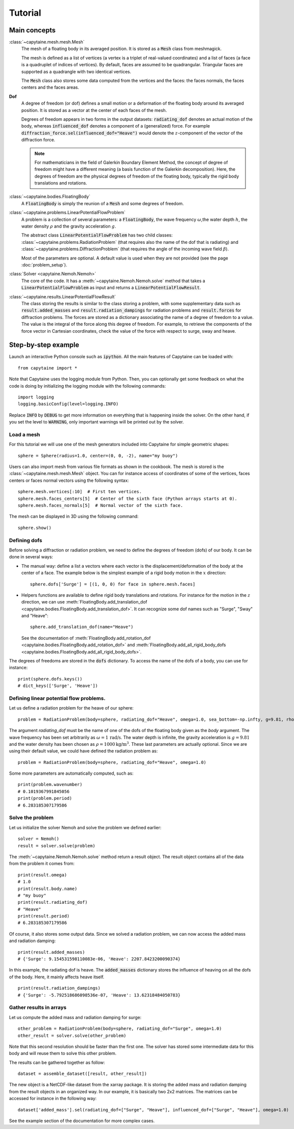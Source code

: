 ========
Tutorial
========

Main concepts
=============

:class:`~capytaine.mesh.mesh.Mesh`
    The mesh of a floating body in its averaged position. It is stored as a :code:`Mesh` class
    from meshmagick.

    The mesh is defined as a list of vertices (a vertex is a triplet of real-valued coordinates)
    and a list of faces (a face is a quadruplet of indices of vertices). By default, faces are
    assumed to be quadrangular. Triangular faces are supported as a quadrangle with two identical
    vertices.

    The :code:`Mesh` class also stores some data computed from the vertices and the faces: the
    faces normals, the faces centers and the faces areas.

**Dof**
    A degree of freedom (or dof) defines a small motion or a deformation of the floating body
    around its averaged position. It is stored as a vector at the center of each faces of the mesh.

    Degrees of freedom appears in two forms in the output datasets:
    :code:`radiating_dof` denotes an actual motion of the body, whereas
    :code:`influenced_dof` denotes a component of a (generalized) force.
    For example :code:`diffraction_force.sel(influenced_dof="Heave")` would denote the
    :math:`z`-component of the vector of the diffraction force.

    .. note:: For mathematicians in the field of Galerkin Boundary Element Method, the concept
        of degree of freedom might have a different meaning (a basis function of the Galerkin
        decomposition). Here, the degrees of freedom are the physical degrees of freedom of the
        floating body, typically the rigid body translations and rotations.

:class:`~capytaine.bodies.FloatingBody`
    A :code:`FloatingBody` is simply the reunion of a :code:`Mesh` and some degrees of freedom.

:class:`~capytaine.problems.LinearPotentialFlowProblem`
    A problem is a collection of several parameters: a :code:`FloatingBody`, the wave frequency
    :math:`\omega`,the water depth :math:`h`, the water density :math:`\rho` and the gravity
    acceleration :math:`g`.

    The abstract class :code:`LinearPotentialFlowProblem` has two child classes:
    :class:`~capytaine.problems.RadiationProblem` (that requires also the name of the dof that is radiating) and
    :class:`~capytaine.problems.DiffractionProblem` (that requires the angle of the incoming wave field :math:`\beta`).

    Most of the parameters are optional. A default value is used when they are not provided (see the page :doc:`problem_setup`).

:class:`Solver <capytaine.Nemoh.Nemoh>`
    The core of the code. It has a :meth:`~capytaine.Nemoh.Nemoh.solve` method that takes a
    :code:`LinearPotentialFlowProblem` as input and returns a :code:`LinearPotentialFlowResult`.

:class:`~capytaine.results.LinearPotentialFlowResult`
    The class storing the results is similar to the class storing a problem, with some
    supplementary data such as :code:`result.added_masses` and :code:`result.radiation_dampings`
    for radiation problems and :code:`result.forces` for diffraction problems.
    The forces are stored as a dictionary associating the name of a degree of freedom to a value.
    The value is the integral of the force along this degree of freedom.
    For example, to retrieve the components of the force vector in Cartesian coordinates, check the
    value of the force with respect to surge, sway and heave.

Step-by-step example
====================

Launch an interactive Python console such as :code:`ipython`.
All the main features of Capytaine can be loaded with::

    from capytaine import *

Note that Capytaine uses the logging module from Python. Then, you can optionally get some feedback on
what the code is doing by initializing the logging module with the following commands::

    import logging
    logging.basicConfig(level=logging.INFO)

Replace :code:`INFO` by :code:`DEBUG` to get more information on everything that is happening
inside the solver. On the other hand, if you set the level to :code:`WARNING`, only important
warnings will be printed out by the solver.

Load a mesh
-----------

For this tutorial we will use one of the mesh generators included into Capytaine for simple
geometric shapes::

    sphere = Sphere(radius=1.0, center=(0, 0, -2), name="my buoy")

Users can also import mesh from various file formats as shown in the cookbook. The mesh is stored
is the :class:`~capytaine.mesh.mesh.Mesh` object. You can for instance access of coordinates of some of the vertices,
faces centers or faces normal vectors using the following syntax::

    sphere.mesh.vertices[:10]  # First ten vertices.
    sphere.mesh.faces_centers[5]  # Center of the sixth face (Python arrays starts at 0).
    sphere.mesh.faces_normals[5]  # Normal vector of the sixth face.

The mesh can be displayed in 3D using the following command::

    sphere.show()

Defining dofs
-------------

Before solving a diffraction or radiation problem, we need to define the degrees of freedom (dofs) of our
body. It can be done in several ways:

* The manual way: define a list a vectors where each vector is the displacement/deformation of the
  body at the center of a face. The example below is the simplest example of a rigid body motion in
  the :math:`x` direction::

    sphere.dofs['Surge'] = [(1, 0, 0) for face in sphere.mesh.faces]

* Helpers functions are available to define rigid body translations and rotations. For instance for
  the motion in the :math:`z` direction, we can use :meth:`FloatingBody.add_translation_dof <capytaine.bodies.FloatingBody.add_translation_dof>`. It can recognize
  some dof names such as "Surge", "Sway" and "Heave"::

    sphere.add_translation_dof(name="Heave")

  See the documentation of :meth:`FloatingBody.add_rotation_dof <capytaine.bodies.FloatingBody.add_rotation_dof>` and :meth:`FloatingBody.add_all_rigid_body_dofs <capytaine.bodies.FloatingBody.add_all_rigid_body_dofs>`.

The degrees of freedoms are stored in the :code:`dofs` dictionary. To access the name of the dofs of a
body, you can use for instance::

    print(sphere.dofs.keys())
    # dict_keys(['Surge', 'Heave'])

Defining linear potential flow problems.
----------------------------------------

Let us define a radiation problem for the heave of our sphere::

    problem = RadiationProblem(body=sphere, radiating_dof="Heave", omega=1.0, sea_bottom=-np.infty, g=9.81, rho=1000)

The argument `radiating_dof` must be the name of one of the dofs of the floating body given as the
`body` argument. The wave frequency has been set arbitrarily as :math:`\omega = 1 \, \text{rad/s}`.
The water depth is infinite, the gravity acceleration is :math:`g = 9.81` and the water density has
been chosen as :math:`\rho = 1000 \text{kg/m}^3`. These last parameters are actually optional.
Since we are using their default value, we could have defined the radiation problem as::

    problem = RadiationProblem(body=sphere, radiating_dof="Heave", omega=1.0)

Some more parameters are automatically computed, such as::

    print(problem.wavenumber)
    # 0.1019367991845056
    print(problem.period)
    # 6.283185307179586

Solve the problem
-----------------

Let us initialize the solver Nemoh and solve the problem we defined earlier::

    solver = Nemoh()
    result = solver.solve(problem)

The :meth:`~capytaine.Nemoh.Nemoh.solve` method return a result object. The result object contains all of the data from
the problem it comes from::

    print(result.omega)
    # 1.0
    print(result.body.name)
    # "my buoy"
    print(result.radiating_dof)
    # "Heave"
    print(result.period)
    # 6.283185307179586

Of course, it also stores some output data. Since we solved a radiation problem, we can now access
the added mass and radiation damping::

    print(result.added_masses)
    # {'Surge': 9.154531598110083e-06, 'Heave': 2207.8423200090374}

In this example, the radiating dof is heave. The :code:`added_masses` dictionary stores the
influence of heaving on all the dofs of the body. Here, it mainly affects heave itself.

::

    print(result.radiation_dampings)
    # {'Surge': -5.792518686098536e-07, 'Heave': 13.62318484050783}

Gather results in arrays
------------------------

Let us compute the added mass and radiation damping for surge::

    other_problem = RadiationProblem(body=sphere, radiating_dof="Surge", omega=1.0)
    other_result = solver.solve(other_problem)

Note that this second resolution should be faster than the first one. The solver has stored some
intermediate data for this body and will reuse them to solve this other problem.

The results can be gathered together as follow::

    dataset = assemble_dataset([result, other_result])

The new object is a NetCDF-like dataset from the xarray package. It is storing the added mass and
radiation damping from the result objects in an organized way. In our example, it is basically two
2x2 matrices. The matrices can be accessed for instance in the following way::

    dataset['added_mass'].sel(radiating_dof=["Surge", "Heave"], influenced_dof=["Surge", "Heave"], omega=1.0)

See the example section of the documentation for more complex cases.

